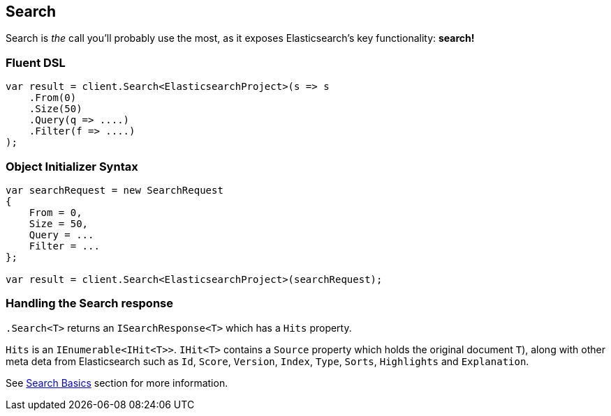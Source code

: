 [[core-search]]
== Search

Search is _the_ call you'll probably use the most, as it exposes Elasticsearch's key functionality: **search!**

[float]
=== Fluent DSL

[source,csharp]
----
var result = client.Search<ElasticsearchProject>(s => s
    .From(0)
    .Size(50)
    .Query(q => ....)
    .Filter(f => ....)         
);
----

[float]
=== Object Initializer Syntax

[source,csharp]
----
var searchRequest = new SearchRequest
{
    From = 0,
    Size = 50,
    Query = ...
    Filter = ...
};

var result = client.Search<ElasticsearchProject>(searchRequest);
----

[float]
=== Handling the Search response

`.Search<T>` returns an `ISearchResponse<T>` which has a `Hits` property.

`Hits` is an `IEnumerable<IHit<T>>`.  `IHit<T>` contains a `Source` property which 
holds the original document `T`), along with other meta deta from Elasticsearch such 
as `Id`, `Score`, `Version`, `Index`, `Type`, `Sorts`, `Highlights` and `Explanation`.

See <<nest-basics, Search Basics>> section for more information.

